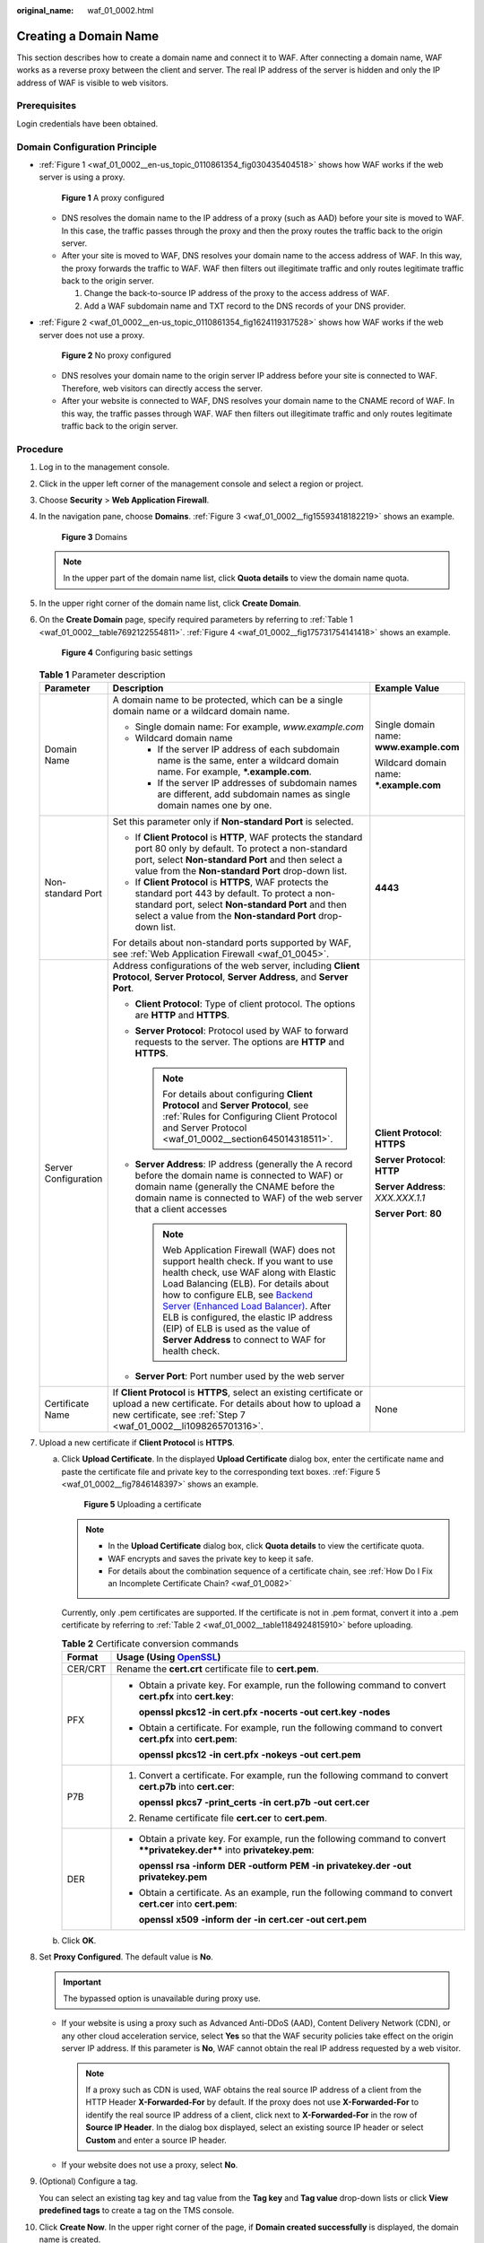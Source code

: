 :original_name: waf_01_0002.html

.. _waf_01_0002:

Creating a Domain Name
======================

This section describes how to create a domain name and connect it to WAF. After connecting a domain name, WAF works as a reverse proxy between the client and server. The real IP address of the server is hidden and only the IP address of WAF is visible to web visitors.

Prerequisites
-------------

Login credentials have been obtained.

Domain Configuration Principle
------------------------------

-  :ref:`Figure 1 <waf_01_0002__en-us_topic_0110861354_fig030435404518>` shows how WAF works if the web server is using a proxy.

   .. _waf_01_0002__en-us_topic_0110861354_fig030435404518:

   .. figure:: /_static/images/en-us_image_0000001321794498.png
      :alt: **Figure 1** A proxy configured

      **Figure 1** A proxy configured

   -  DNS resolves the domain name to the IP address of a proxy (such as AAD) before your site is moved to WAF. In this case, the traffic passes through the proxy and then the proxy routes the traffic back to the origin server.
   -  After your site is moved to WAF, DNS resolves your domain name to the access address of WAF. In this way, the proxy forwards the traffic to WAF. WAF then filters out illegitimate traffic and only routes legitimate traffic back to the origin server.

      #. Change the back-to-source IP address of the proxy to the access address of WAF.
      #. Add a WAF subdomain name and TXT record to the DNS records of your DNS provider.

-  :ref:`Figure 2 <waf_01_0002__en-us_topic_0110861354_fig1624119317528>` shows how WAF works if the web server does not use a proxy.

   .. _waf_01_0002__en-us_topic_0110861354_fig1624119317528:

   .. figure:: /_static/images/en-us_image_0000001321634566.png
      :alt: **Figure 2** No proxy configured

      **Figure 2** No proxy configured

   -  DNS resolves your domain name to the origin server IP address before your site is connected to WAF. Therefore, web visitors can directly access the server.
   -  After your website is connected to WAF, DNS resolves your domain name to the CNAME record of WAF. In this way, the traffic passes through WAF. WAF then filters out illegitimate traffic and only routes legitimate traffic back to the origin server.

Procedure
---------

#. Log in to the management console.

#. Click |image1| in the upper left corner of the management console and select a region or project.

#. Choose **Security** > **Web Application Firewall**.

#. In the navigation pane, choose **Domains**. :ref:`Figure 3 <waf_01_0002__fig15593418182219>` shows an example.

   .. _waf_01_0002__fig15593418182219:

   .. figure:: /_static/images/en-us_image_0000001321634542.png
      :alt: **Figure 3** Domains

      **Figure 3** Domains

   .. note::

      In the upper part of the domain name list, click **Quota details** to view the domain name quota.

#. In the upper right corner of the domain name list, click **Create Domain**.

#. On the **Create Domain** page, specify required parameters by referring to :ref:`Table 1 <waf_01_0002__table7692122554811>`. :ref:`Figure 4 <waf_01_0002__fig175731754141418>` shows an example.

   .. _waf_01_0002__fig175731754141418:

   .. figure:: /_static/images/en-us_image_0000001372914993.png
      :alt: **Figure 4** Configuring basic settings

      **Figure 4** Configuring basic settings

   .. _waf_01_0002__table7692122554811:

   .. table:: **Table 1** Parameter description

      +-----------------------+------------------------------------------------------------------------------------------------------------------------------------------------------------------------------------------------------------------------------------------------------------------------------------------------------------------------------------------------------------------------------------------------------------------------------------------------------------------------------+------------------------------------------+
      | Parameter             | Description                                                                                                                                                                                                                                                                                                                                                                                                                                                                  | Example Value                            |
      +=======================+==============================================================================================================================================================================================================================================================================================================================================================================================================================================================================+==========================================+
      | Domain Name           | A domain name to be protected, which can be a single domain name or a wildcard domain name.                                                                                                                                                                                                                                                                                                                                                                                  | Single domain name: **www.example.com**  |
      |                       |                                                                                                                                                                                                                                                                                                                                                                                                                                                                              |                                          |
      |                       | -  Single domain name: For example, *www.example.com*                                                                                                                                                                                                                                                                                                                                                                                                                        | Wildcard domain name: **\*.example.com** |
      |                       | -  Wildcard domain name                                                                                                                                                                                                                                                                                                                                                                                                                                                      |                                          |
      |                       |                                                                                                                                                                                                                                                                                                                                                                                                                                                                              |                                          |
      |                       |    -  If the server IP address of each subdomain name is the same, enter a wildcard domain name. For example, **\*.example.com**.                                                                                                                                                                                                                                                                                                                                            |                                          |
      |                       |    -  If the server IP addresses of subdomain names are different, add subdomain names as single domain names one by one.                                                                                                                                                                                                                                                                                                                                                    |                                          |
      +-----------------------+------------------------------------------------------------------------------------------------------------------------------------------------------------------------------------------------------------------------------------------------------------------------------------------------------------------------------------------------------------------------------------------------------------------------------------------------------------------------------+------------------------------------------+
      | Non-standard Port     | Set this parameter only if **Non-standard Port** is selected.                                                                                                                                                                                                                                                                                                                                                                                                                | **4443**                                 |
      |                       |                                                                                                                                                                                                                                                                                                                                                                                                                                                                              |                                          |
      |                       | -  If **Client Protocol** is **HTTP**, WAF protects the standard port 80 only by default. To protect a non-standard port, select **Non-standard Port** and then select a value from the **Non-standard Port** drop-down list.                                                                                                                                                                                                                                                |                                          |
      |                       | -  If **Client Protocol** is **HTTPS**, WAF protects the standard port 443 by default. To protect a non-standard port, select **Non-standard Port** and then select a value from the **Non-standard Port** drop-down list.                                                                                                                                                                                                                                                   |                                          |
      |                       |                                                                                                                                                                                                                                                                                                                                                                                                                                                                              |                                          |
      |                       | For details about non-standard ports supported by WAF, see :ref:`Web Application Firewall <waf_01_0045>`.                                                                                                                                                                                                                                                                                                                                                                    |                                          |
      +-----------------------+------------------------------------------------------------------------------------------------------------------------------------------------------------------------------------------------------------------------------------------------------------------------------------------------------------------------------------------------------------------------------------------------------------------------------------------------------------------------------+------------------------------------------+
      | Server Configuration  | Address configurations of the web server, including **Client Protocol**, **Server Protocol**, **Server Address**, and **Server Port**.                                                                                                                                                                                                                                                                                                                                       | **Client Protocol**: **HTTPS**           |
      |                       |                                                                                                                                                                                                                                                                                                                                                                                                                                                                              |                                          |
      |                       | -  **Client Protocol**: Type of client protocol. The options are **HTTP** and **HTTPS**.                                                                                                                                                                                                                                                                                                                                                                                     | **Server Protocol**: **HTTP**            |
      |                       | -  **Server Protocol**: Protocol used by WAF to forward requests to the server. The options are **HTTP** and **HTTPS**.                                                                                                                                                                                                                                                                                                                                                      |                                          |
      |                       |                                                                                                                                                                                                                                                                                                                                                                                                                                                                              | **Server Address**: *XXX.XXX.1.1*        |
      |                       |    .. note::                                                                                                                                                                                                                                                                                                                                                                                                                                                                 |                                          |
      |                       |                                                                                                                                                                                                                                                                                                                                                                                                                                                                              | **Server Port**: **80**                  |
      |                       |       For details about configuring **Client Protocol** and **Server Protocol**, see :ref:`Rules for Configuring Client Protocol and Server Protocol <waf_01_0002__section645014318511>`.                                                                                                                                                                                                                                                                                    |                                          |
      |                       |                                                                                                                                                                                                                                                                                                                                                                                                                                                                              |                                          |
      |                       | -  **Server Address**: IP address (generally the A record before the domain name is connected to WAF) or domain name (generally the CNAME before the domain name is connected to WAF) of the web server that a client accesses                                                                                                                                                                                                                                               |                                          |
      |                       |                                                                                                                                                                                                                                                                                                                                                                                                                                                                              |                                          |
      |                       |    .. note::                                                                                                                                                                                                                                                                                                                                                                                                                                                                 |                                          |
      |                       |                                                                                                                                                                                                                                                                                                                                                                                                                                                                              |                                          |
      |                       |       Web Application Firewall (WAF) does not support health check. If you want to use health check, use WAF along with Elastic Load Balancing (ELB). For details about how to configure ELB, see `Backend Server (Enhanced Load Balancer) <https://docs.otc.t-systems.com/en-us/usermanual/elb/en-us_topic_0052569729.html>`__. After ELB is configured, the elastic IP address (EIP) of ELB is used as the value of **Server Address** to connect to WAF for health check. |                                          |
      |                       |                                                                                                                                                                                                                                                                                                                                                                                                                                                                              |                                          |
      |                       | -  **Server Port**: Port number used by the web server                                                                                                                                                                                                                                                                                                                                                                                                                       |                                          |
      +-----------------------+------------------------------------------------------------------------------------------------------------------------------------------------------------------------------------------------------------------------------------------------------------------------------------------------------------------------------------------------------------------------------------------------------------------------------------------------------------------------------+------------------------------------------+
      | Certificate Name      | If **Client Protocol** is **HTTPS**, select an existing certificate or upload a new certificate. For details about how to upload a new certificate, see :ref:`Step 7 <waf_01_0002__li1098265701316>`.                                                                                                                                                                                                                                                                        | None                                     |
      +-----------------------+------------------------------------------------------------------------------------------------------------------------------------------------------------------------------------------------------------------------------------------------------------------------------------------------------------------------------------------------------------------------------------------------------------------------------------------------------------------------------+------------------------------------------+

#. .. _waf_01_0002__li1098265701316:

   Upload a new certificate if **Client Protocol** is **HTTPS**.

   a. Click **Upload Certificate**. In the displayed **Upload Certificate** dialog box, enter the certificate name and paste the certificate file and private key to the corresponding text boxes. :ref:`Figure 5 <waf_01_0002__fig7846148397>` shows an example.

      .. _waf_01_0002__fig7846148397:

      .. figure:: /_static/images/en-us_image_0000001321314946.png
         :alt: **Figure 5** Uploading a certificate

         **Figure 5** Uploading a certificate

      .. note::

         -  In the **Upload Certificate** dialog box, click **Quota details** to view the certificate quota.
         -  WAF encrypts and saves the private key to keep it safe.
         -  For details about the combination sequence of a certificate chain, see :ref:`How Do I Fix an Incomplete Certificate Chain? <waf_01_0082>`

      Currently, only .pem certificates are supported. If the certificate is not in .pem format, convert it into a .pem certificate by referring to :ref:`Table 2 <waf_01_0002__table1184924815910>` before uploading.

      .. _waf_01_0002__table1184924815910:

      .. table:: **Table 2** Certificate conversion commands

         +-----------------------------------+----------------------------------------------------------------------------------------------------------------------------+
         | Format                            | Usage (Using `OpenSSL <https://www.openssl.org/>`__)                                                                       |
         +===================================+============================================================================================================================+
         | CER/CRT                           | Rename the **cert.crt** certificate file to **cert.pem**.                                                                  |
         +-----------------------------------+----------------------------------------------------------------------------------------------------------------------------+
         | PFX                               | -  Obtain a private key. For example, run the following command to convert **cert.pfx** into **cert.key**:                 |
         |                                   |                                                                                                                            |
         |                                   |    **openssl pkcs12 -in cert.pfx -nocerts -out cert.key -nodes**                                                           |
         |                                   |                                                                                                                            |
         |                                   | -  Obtain a certificate. For example, run the following command to convert **cert.pfx** into **cert.pem**:                 |
         |                                   |                                                                                                                            |
         |                                   |    **openssl** **pkcs12** **-in** **cert.pfx** **-nokeys** **-out** **cert.pem**                                           |
         +-----------------------------------+----------------------------------------------------------------------------------------------------------------------------+
         | P7B                               | #. Convert a certificate. For example, run the following command to convert **cert.p7b** into **cert.cer**:                |
         |                                   |                                                                                                                            |
         |                                   |    **openssl** **pkcs7** **-print_certs** **-in** **cert.p7b** **-out** **cert.cer**                                       |
         |                                   |                                                                                                                            |
         |                                   | #. Rename certificate file **cert.cer** to **cert.pem**.                                                                   |
         +-----------------------------------+----------------------------------------------------------------------------------------------------------------------------+
         | DER                               | -  Obtain a private key. For example, run the following command to convert ****privatekey.der**** into **privatekey.pem**: |
         |                                   |                                                                                                                            |
         |                                   |    **openssl** **rsa** **-inform** **DER** **-outform** **PEM** **-in** **privatekey.der** **-out** **privatekey.pem**     |
         |                                   |                                                                                                                            |
         |                                   | -  Obtain a certificate. As an example, run the following command to convert **cert.cer** into **cert.pem**:               |
         |                                   |                                                                                                                            |
         |                                   |    **openssl** **x509** **-inform** **der** **-in** **cert.cer** **-out cert.pem**                                         |
         +-----------------------------------+----------------------------------------------------------------------------------------------------------------------------+

   b. Click **OK**.

#. Set **Proxy Configured**. The default value is **No**.

   .. important::

      The bypassed option is unavailable during proxy use.

   -  If your website is using a proxy such as Advanced Anti-DDoS (AAD), Content Delivery Network (CDN), or any other cloud acceleration service, select **Yes** so that the WAF security policies take effect on the origin server IP address. If this parameter is **No**, WAF cannot obtain the real IP address requested by a web visitor.

      .. note::

         If a proxy such as CDN is used, WAF obtains the real source IP address of a client from the HTTP Header **X-Forwarded-For** by default. If the proxy does not use **X-Forwarded-For** to identify the real source IP address of a client, click |image2| next to **X-Forwarded-For** in the row of **Source IP Header**. In the dialog box displayed, select an existing source IP header or select **Custom** and enter a source IP header.

   -  If your website does not use a proxy, select **No**.

#. (Optional) Configure a tag.

   You can select an existing tag key and tag value from the **Tag key** and **Tag value** drop-down lists or click **View predefined tags** to create a tag on the TMS console.

#. Click **Create Now**. In the upper right corner of the page, if **Domain created successfully** is displayed, the domain name is created.

   .. note::

      If you do not want to connect the domain name to WAF in this step, click **Next**. Then click **Finish**. **DNS** is displayed as **Unconfigured**. Later, you can refer to :ref:`Connecting a Domain Name <waf_01_0079>` to finish domain connection.

   -  If a proxy such as CDN or AAD is used, you need to configure the back-to-source IP address, subdomain name, and TXT record. :ref:`Figure 6 <waf_01_0002__en-us_topic_0270895331_fig450482413592>` shows an example.

      .. _waf_01_0002__en-us_topic_0270895331_fig450482413592:

      .. figure:: /_static/images/en-us_image_0000001156082152.png
         :alt: **Figure 6** Connecting a domain name

         **Figure 6** Connecting a domain name

      a. Configure the back-to-source IP address of the proxy on the website.

         For example, change the back-to-source IP address of CDN or AAD to the WAF IP address by following the instructions shown in :ref:`Figure 6 <waf_01_0002__en-us_topic_0270895331_fig450482413592>`.

      b. Configure **Subdomain Name** and **TXT Record**.

         Add a subdomain name and TXT record to the DNS records of your DNS provider by following the instructions shown in :ref:`Figure 6 <waf_01_0002__en-us_topic_0270895331_fig450482413592>`.

      .. important::

         The high availability of our system, which is based on multi-AZ deployments to support both active-active and disaster recovery, relies on the WAF CNAME record.

   -  If no proxy is used, the CNAME record must be configured. :ref:`Figure 7 <waf_01_0002__en-us_topic_0270895331_fig84741317702>` shows an example.

      .. _waf_01_0002__en-us_topic_0270895331_fig84741317702:

      .. figure:: /_static/images/en-us_image_0000001204042733.png
         :alt: **Figure 7** Connecting a domain name (CNAME record)

         **Figure 7** Connecting a domain name (CNAME record)

      a. Go to your DNS provider and configure the CNAME record. For details, contact your DNS provider.

         .. important::

            The high availability of our system, which is based on multi-AZ deployments to support both active-active and disaster recovery, relies on the WAF CNAME record. Therefore,

            #. Do not modify the hosts file. Add the CNAME record directly to the DNS records of your DNS provider.
            #. Do not use the A record to replace the CNAME record.

         The CNAME binding method of some common DNS providers is listed for your reference. If the following configuration is inconsistent with the actual configuration, rely on information provided by the DNS providers.

         #. Log in to the management console of the DNS provider.
         #. Go to the domain resolution record page.
         #. Set the CNAME resolution record.

            -  Set the record type to **CNAME**.
            -  Generally, enter the domain name prefix in the host record. For example, if the protected domain name is **admin.demo.com**, enter **admin** in the host record.
            -  The record value is the CNAME generated by WAF.
            -  Resolution line: keep the default value **TTL**.

         #. Click **Save**.

         .. important::

            The preceding resolution methods are provided by third parties. This document does not control or assume responsibility for any third party content, including but not limited to its accuracy, compatibility, reliability, availability, legitimacy, appropriateness, performance, non-infringement, or status update, unless otherwise specified in this document.

      b. Verify that the CNAME has been configured.

         #. In Windows, choose **Start** > **Run**. Then enter **cmd** and press **Enter**.

         #. Run the following command to query the CNAME. If the configured CNAME is displayed, the configuration is successful.

            **nslookup www.**\ *domain*\ **.com**

#. After the domain name is connected to WAF, click **Next**.

#. Click **Finish**.

   You can view the DNS status and mode of the domain name in the domain list.

   .. note::

      -  If your web server is using other firewalls, disable the firewalls or whitelist the WAF IP address ranges.
      -  If your web server is using personal security software, replace it with enterprise security software and whitelist the WAF IP address ranges.
      -  If a domain name has been connected to WAF, **DNS** should be **Normal**. If **DNS** is **Unconfigured**, choose **More > Check DNS** in the **Operation** column of the target domain name to check the DNS status. If the problem persists, perform domain connection again by referring to :ref:`What Should I Do If the DNS Status Is Unconfigured? <waf_01_0056>`
      -  After a domain name is created, WAF protection is enabled by default. The mode of Basic Web Protection is **Log only** (detected attacks are only logged but not blocked.). WAF creates a CC attack protection rule for the domain name by default. The rule can be modified but cannot be deleted. **Rate Limit** in the rule is 500 requests/5 seconds by default and it can be adjusted up to 10000 requests/5 seconds. If you want a higher rate limit than the maximum value, contact the administrator.

.. _waf_01_0002__section645014318511:

Rules for Configuring Client Protocol and Server Protocol
---------------------------------------------------------

WAF provides various protocol types. If your website is www.example.com, WAF provides the following four access modes:

-  HTTP mode. :ref:`Figure 8 <waf_01_0002__fig53041342142615>` shows an example.

   .. _waf_01_0002__fig53041342142615:

   .. figure:: /_static/images/en-us_image_0000001372914989.png
      :alt: **Figure 8** HTTP mode

      **Figure 8** HTTP mode

   .. important::

      This configuration allows web visitors to access your website over HTTP only. If they access over HTTPS, they receive the 302 Found code and are redirected to http://www.example.com.

-  HTTPS mode. This configuration allows web visitors to access your website over HTTPS only. If they access over HTTP, they are redirected to https://www.example.com. :ref:`Figure 9 <waf_01_0002__fig7444410153315>` shows an example.

   .. _waf_01_0002__fig7444410153315:

   .. figure:: /_static/images/en-us_image_0000001372795277.png
      :alt: **Figure 9** HTTPS mode

      **Figure 9** HTTPS mode

   .. important::

      -  If web visitors access your website over HTTPS, the website returns a successful response.
      -  If web visitors access your website over HTTP, they receive the 302 Found code and are directed to https://www.example.com.

-  HTTP and HTTPS mode. :ref:`Figure 10 <waf_01_0002__fig3389134713400>` shows an example.

   .. _waf_01_0002__fig3389134713400:

   .. figure:: /_static/images/en-us_image_0000001321474634.png
      :alt: **Figure 10** HTTP and HTTPS mode

      **Figure 10** HTTP and HTTPS mode

   .. important::

      -  If web visitors access your website over HTTP, the website returns a successful response but no communication between the browser and website is encrypted.
      -  If web visitors access your website over HTTPS, the website returns a successful response and all communications between the browser and website are encrypted.

-  HTTPS/HTTP mode. :ref:`Figure 11 <waf_01_0002__fig11273129104514>` shows an example.

   .. _waf_01_0002__fig11273129104514:

   .. figure:: /_static/images/en-us_image_0000001321474630.png
      :alt: **Figure 11** HTTPS/HTTP mode

      **Figure 11** HTTPS/HTTP mode

   .. important::

      If web visitors access your website over HTTPS, WAF forwards the requests to your origin server over HTTP.

.. |image1| image:: /_static/images/en-us_image_0000001372714457.png
.. |image2| image:: /_static/images/en-us_image_0000001372554657.png
